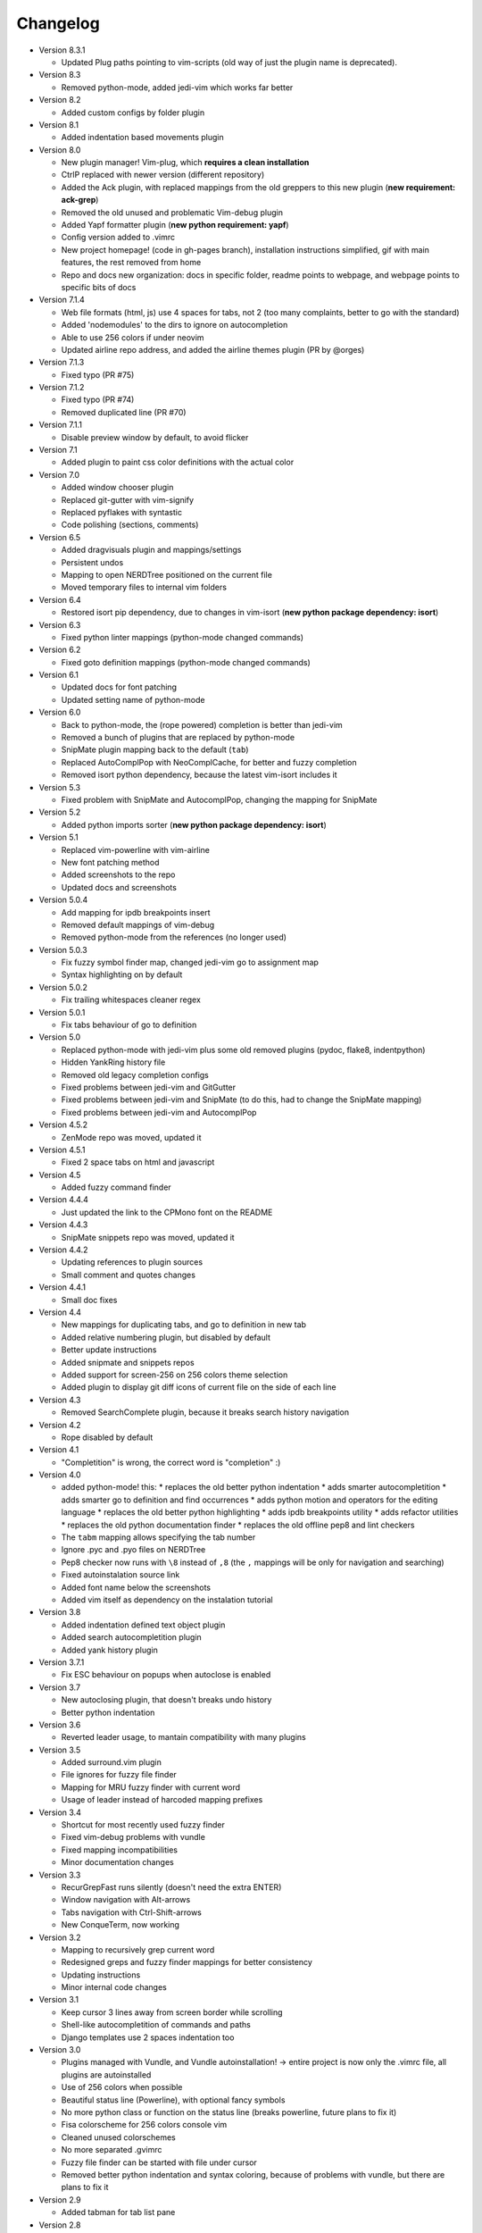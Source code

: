 Changelog
---------

* Version 8.3.1

  * Updated Plug paths pointing to vim-scripts (old way of just the plugin name is deprecated).

* Version 8.3

  * Removed python-mode, added jedi-vim which works far better

* Version 8.2

  * Added custom configs by folder plugin

* Version 8.1

  * Added indentation based movements plugin

* Version 8.0

  * New plugin manager! Vim-plug, which **requires a clean installation**
  * CtrlP replaced with newer version (different repository)
  * Added the Ack plugin, with replaced mappings from the old greppers to this new plugin (**new requirement: ack-grep**)
  * Removed the old unused and problematic Vim-debug plugin
  * Added Yapf formatter plugin (**new python requirement: yapf**)
  * Config version added to .vimrc
  * New project homepage! (code in gh-pages branch), installation instructions simplified, gif with main features, the rest removed from home
  * Repo and docs new organization: docs in specific folder, readme points to webpage, and webpage points to specific bits of docs

* Version 7.1.4

  * Web file formats (html, js) use 4 spaces for tabs, not 2 (too many complaints, better to go with the standard)
  * Added 'nodemodules' to the dirs to ignore on autocompletion
  * Able to use 256 colors if under neovim
  * Updated airline repo address, and added the airline themes plugin (PR by @orges)

* Version 7.1.3

  * Fixed typo (PR #75)

* Version 7.1.2

  * Fixed typo (PR #74)
  * Removed duplicated line (PR #70)

* Version 7.1.1

  * Disable preview window by default, to avoid flicker

* Version 7.1

  * Added plugin to paint css color definitions with the actual color

* Version 7.0

  * Added window chooser plugin
  * Replaced git-gutter with vim-signify
  * Replaced pyflakes with syntastic
  * Code polishing (sections, comments)

* Version 6.5

  * Added dragvisuals plugin and mappings/settings
  * Persistent undos
  * Mapping to open NERDTree positioned on the current file
  * Moved temporary files to internal vim folders

* Version 6.4

  * Restored isort pip dependency, due to changes in vim-isort (**new python package dependency: isort**)

* Version 6.3

  * Fixed python linter mappings (python-mode changed commands)

* Version 6.2

  * Fixed goto definition mappings (python-mode changed commands)

* Version 6.1

  * Updated docs for font patching
  * Updated setting name of python-mode

* Version 6.0

  * Back to python-mode, the (rope powered) completion is better than jedi-vim
  * Removed a bunch of plugins that are replaced by python-mode
  * SnipMate plugin mapping back to the default (``tab``)
  * Replaced AutoComplPop with NeoComplCache, for better and fuzzy completion
  * Removed isort python dependency, because the latest vim-isort includes it

* Version 5.3

  * Fixed problem with SnipMate and AutocomplPop, changing the mapping for SnipMate

* Version 5.2

  * Added python imports sorter (**new python package dependency: isort**)

* Version 5.1

  * Replaced vim-powerline with vim-airline
  * New font patching method
  * Added screenshots to the repo
  * Updated docs and screenshots

* Version 5.0.4

  * Add mapping for ipdb breakpoints insert
  * Removed default mappings of vim-debug
  * Removed python-mode from the references (no longer used)

* Version 5.0.3

  * Fix fuzzy symbol finder map, changed jedi-vim go to assignment map
  * Syntax highlighting on by default

* Version 5.0.2

  * Fix trailing whitespaces cleaner regex

* Version 5.0.1

  * Fix tabs behaviour of go to definition

* Version 5.0

  * Replaced python-mode with jedi-vim plus some old removed plugins (pydoc, flake8, indentpython)
  * Hidden YankRing history file
  * Removed old legacy completion configs
  * Fixed problems between jedi-vim and GitGutter
  * Fixed problems between jedi-vim and SnipMate (to do this, had to change the SnipMate mapping)
  * Fixed problems between jedi-vim and AutocomplPop

* Version 4.5.2

  * ZenMode repo was moved, updated it

* Version 4.5.1

  * Fixed 2 space tabs on html and javascript

* Version 4.5

  * Added fuzzy command finder

* Version 4.4.4

  * Just updated the link to the CPMono font on the README

* Version 4.4.3

  * SnipMate snippets repo was moved, updated it

* Version 4.4.2

  * Updating references to plugin sources
  * Small comment and quotes changes

* Version 4.4.1

  * Small doc fixes

* Version 4.4

  * New mappings for duplicating tabs, and go to definition in new tab
  * Added relative numbering plugin, but disabled by default
  * Better update instructions
  * Added snipmate and snippets repos
  * Added support for screen-256 on 256 colors theme selection
  * Added plugin to display git diff icons of current file on the side of each line

* Version 4.3

  * Removed SearchComplete plugin, because it breaks search history navigation

* Version 4.2

  * Rope disabled by default

* Version 4.1

  * "Completition" is wrong, the correct word is "completion" :)

* Version 4.0

  * added python-mode! this:
    * replaces the old better python indentation
    * adds smarter autocompletition
    * adds smarter go to definition and find occurrences
    * adds python motion and operators for the editing language
    * replaces the old better python highlighting
    * adds ipdb breakpoints utility
    * adds refactor utilities
    * replaces the old python documentation finder
    * replaces the old offline pep8 and lint checkers
  * The ``tabm`` mapping allows specifying the tab number
  * Ignore .pyc and .pyo files on NERDTree
  * Pep8 checker now runs with ``\8`` instead of ``,8`` (the ``,`` mappings will be only for navigation and searching)
  * Fixed autoinstalation source link
  * Added font name below the screenshots
  * Added vim itself as dependency on the instalation tutorial

* Version 3.8

  * Added indentation defined text object plugin
  * Added search autocompletition plugin
  * Added yank history plugin

* Version 3.7.1

  * Fix ESC behaviour on popups when autoclose is enabled

* Version 3.7

  * New autoclosing plugin, that doesn't breaks undo history
  * Better python indentation

* Version 3.6

  * Reverted leader usage, to mantain compatibility with many plugins

* Version 3.5

  * Added surround.vim plugin
  * File ignores for fuzzy file finder
  * Mapping for MRU fuzzy finder with current word
  * Usage of leader instead of harcoded mapping prefixes

* Version 3.4

  * Shortcut for most recently used fuzzy finder
  * Fixed vim-debug problems with vundle
  * Fixed mapping incompatibilities
  * Minor documentation changes

* Version 3.3

  * RecurGrepFast runs silently (doesn't need the extra ENTER)
  * Window navigation with Alt-arrows
  * Tabs navigation with Ctrl-Shift-arrows
  * New ConqueTerm, now working

* Version 3.2

  * Mapping to recursively grep current word
  * Redesigned greps and fuzzy finder mappings for better consistency
  * Updating instructions
  * Minor internal code changes

* Version 3.1

  * Keep cursor 3 lines away from screen border while scrolling
  * Shell-like autocompletition of commands and paths
  * Django templates use 2 spaces indentation too

* Version 3.0

  * Plugins managed with Vundle, and Vundle autoinstallation! -> entire project is now only the .vimrc file, all plugins are autoinstalled
  * Use of 256 colors when possible
  * Beautiful status line (Powerline), with optional fancy symbols
  * No more python class or function on the status line (breaks powerline, future plans to fix it)
  * Fisa colorscheme for 256 colors console vim
  * Cleaned unused colorschemes
  * No more separated .gvimrc
  * Fuzzy file finder can be started with file under cursor
  * Removed better python indentation and syntax coloring, because of problems with vundle, but there are plans to fix it

* Version 2.9

  * Added tabman for tab list pane

* Version 2.8

  * Added zen coding for html
  * Added git integration

* Version 2.7

  * Added gitignore (on the git repo, not related to vim)
  * Added fuzzy go to definition
  * Changelog is now on a separate file

* Version 2.6

  * Doc on ReST
  * Html and javascript files have 2 spaces indentation by default
  * New pep8 checker, which displays pyflakes errors too (**new python package dependency: flake8**)

* Version 2.5

  * Added autoclosing for (, [ and {

* Version 2.4

  * Migrated to GitHub!
  * Added README.md

* Version 2.3

  * Replaced fuzzyfinder with ctrlp (faster, more options)
  * Pep8 validator (**new python package dependency: pep8**)
  * No more quickfix list overrides problem between pyflakes checker and pep8

* Version 2.2

  * Tagbar replaces Taglist (better looking class browser)
  * Show current class/method on status line (python helper)
  * Find text and navigate results on the current folder recursively with ",r" or ",R"
  * Deleted some unnecesary files

* Version 2.1

  * Removed ugly extra column of Taglist.
  * All translated to English! (code, wiki, commits from now on)
  * Fuzzy finder now used for files, symbols and code.
  * Fuzzy finder keyboard shortcuts changed and standarized (now all of them start with ",").

* Version 2.0

  * Plugins managed using Pathogen!
  * Updated some of the plugins.
  * NERDCommenter changed their keyboard shortcuts to "\ci".

* Version 1.7

  * Fuzzy finder only for files.

* Version 1.6

  * HTML/XML tags navigation with %.
  * Debugger plugin installed on the configuration, removing one step of the installation.

* Version 1.5

  * Save current file as sudo.
  * Long lines highlighting off by default.
  * Status bar allways visible.

* Version 1.4

  * Search results counter.
  * Code commenter.

* Version 1.3

  * highlighting of search results.

* Version 1.2

  * Automatic remove of trailing spaces when saving python files.

* Version 1.1

  * Python code checking with Pyflakes.
  * Python bad things highlighting (long lines, trailing spaces, tabs at line start).
